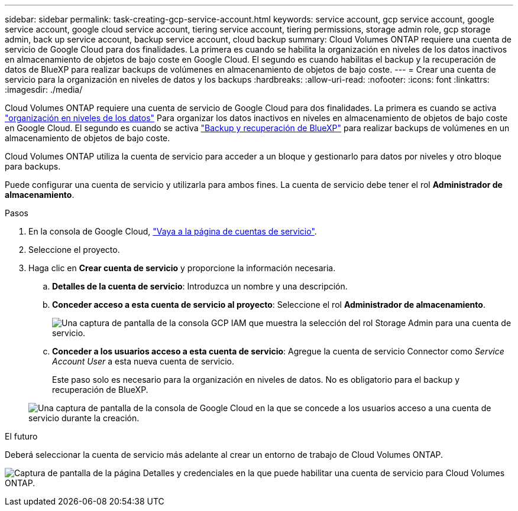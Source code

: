 ---
sidebar: sidebar 
permalink: task-creating-gcp-service-account.html 
keywords: service account, gcp service account, google service account, google cloud service account, tiering service account, tiering permissions, storage admin role, gcp storage admin, back up service account, backup service account, cloud backup 
summary: Cloud Volumes ONTAP requiere una cuenta de servicio de Google Cloud para dos finalidades. La primera es cuando se habilita la organización en niveles de los datos inactivos en almacenamiento de objetos de bajo coste en Google Cloud. El segundo es cuando habilitas el backup y la recuperación de datos de BlueXP para realizar backups de volúmenes en almacenamiento de objetos de bajo coste. 
---
= Crear una cuenta de servicio para la organización en niveles de datos y los backups
:hardbreaks:
:allow-uri-read: 
:nofooter: 
:icons: font
:linkattrs: 
:imagesdir: ./media/


[role="lead"]
Cloud Volumes ONTAP requiere una cuenta de servicio de Google Cloud para dos finalidades. La primera es cuando se activa link:concept-data-tiering.html["organización en niveles de los datos"] Para organizar los datos inactivos en niveles en almacenamiento de objetos de bajo coste en Google Cloud. El segundo es cuando se activa https://docs.netapp.com/us-en/cloud-manager-backup-restore/concept-backup-to-cloud.html["Backup y recuperación de BlueXP"^] para realizar backups de volúmenes en un almacenamiento de objetos de bajo coste.

Cloud Volumes ONTAP utiliza la cuenta de servicio para acceder a un bloque y gestionarlo para datos por niveles y otro bloque para backups.

Puede configurar una cuenta de servicio y utilizarla para ambos fines. La cuenta de servicio debe tener el rol *Administrador de almacenamiento*.

.Pasos
. En la consola de Google Cloud, https://console.cloud.google.com/iam-admin/serviceaccounts["Vaya a la página de cuentas de servicio"^].
. Seleccione el proyecto.
. Haga clic en *Crear cuenta de servicio* y proporcione la información necesaria.
+
.. *Detalles de la cuenta de servicio*: Introduzca un nombre y una descripción.
.. *Conceder acceso a esta cuenta de servicio al proyecto*: Seleccione el rol *Administrador de almacenamiento*.
+
image:screenshot_gcp_service_account_role.gif["Una captura de pantalla de la consola GCP IAM que muestra la selección del rol Storage Admin para una cuenta de servicio."]

.. *Conceder a los usuarios acceso a esta cuenta de servicio*: Agregue la cuenta de servicio Connector como _Service Account User_ a esta nueva cuenta de servicio.
+
Este paso solo es necesario para la organización en niveles de datos. No es obligatorio para el backup y recuperación de BlueXP.

+
image:screenshot_gcp_service_account_grant_access.gif["Una captura de pantalla de la consola de Google Cloud en la que se concede a los usuarios acceso a una cuenta de servicio durante la creación."]





.El futuro
Deberá seleccionar la cuenta de servicio más adelante al crear un entorno de trabajo de Cloud Volumes ONTAP.

image:screenshot_service_account.gif["Captura de pantalla de la página Detalles y credenciales en la que puede habilitar una cuenta de servicio para Cloud Volumes ONTAP."]
